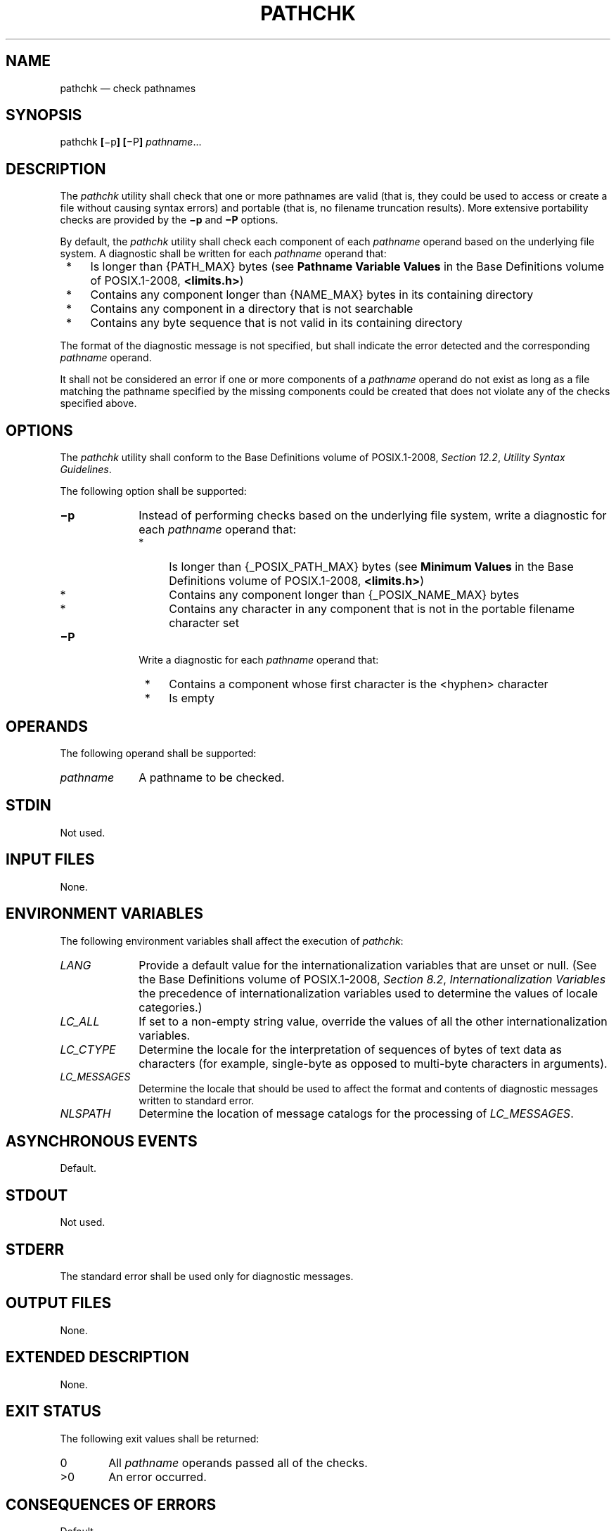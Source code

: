 '\" et
.TH PATHCHK "1" 2013 "IEEE/The Open Group" "POSIX Programmer's Manual"

.SH NAME
pathchk
\(em check pathnames
.SH SYNOPSIS
.LP
.nf
pathchk \fB[\fR\(mip\fB] [\fR\(miP\fB] \fIpathname\fR...
.fi
.SH DESCRIPTION
The
.IR pathchk
utility shall check that one or more pathnames are valid (that is, they
could be used to access or create a file without causing syntax errors)
and portable (that is, no filename truncation results). More
extensive portability checks are provided by the
.BR \(mip
and
.BR \(miP
options.
.P
By default, the
.IR pathchk
utility shall check each component of each
.IR pathname
operand based on the underlying file system. A diagnostic shall be
written for each
.IR pathname
operand that:
.IP " *" 4
Is longer than
{PATH_MAX}
bytes (see
.BR "Pathname Variable Values"
in the Base Definitions volume of POSIX.1\(hy2008,
.IR "\fB<limits.h>\fP")
.IP " *" 4
Contains any component longer than
{NAME_MAX}
bytes in its containing directory
.IP " *" 4
Contains any component in a directory that is not searchable
.IP " *" 4
Contains any byte sequence that is not valid in its
containing directory
.P
The format of the diagnostic message is not specified, but shall
indicate the error detected and the corresponding
.IR pathname
operand.
.P
It shall not be considered an error if one or more components of a
.IR pathname
operand do not exist as long as a file matching the pathname specified
by the missing components could be created that does not violate any of
the checks specified above.
.SH OPTIONS
The
.IR pathchk
utility shall conform to the Base Definitions volume of POSIX.1\(hy2008,
.IR "Section 12.2" ", " "Utility Syntax Guidelines".
.P
The following option shall be supported:
.IP "\fB\(mip\fP" 10
Instead of performing checks based on the underlying file system, write
a diagnostic for each
.IR pathname
operand that:
.RS 10 
.IP " *" 4
Is longer than
{_POSIX_PATH_MAX}
bytes (see
.BR "Minimum Values"
in the Base Definitions volume of POSIX.1\(hy2008,
.IR "\fB<limits.h>\fP")
.IP " *" 4
Contains any component longer than
{_POSIX_NAME_MAX}
bytes
.IP " *" 4
Contains any character in any component that is not in the portable
filename character set
.RE
.IP "\fB\(miP\fP" 10
Write a diagnostic for each
.IR pathname
operand that:
.RS 10 
.IP " *" 4
Contains a component whose first character is the
<hyphen>
character
.IP " *" 4
Is empty
.RE
.SH OPERANDS
The following operand shall be supported:
.IP "\fIpathname\fR" 10
A pathname to be checked.
.SH STDIN
Not used.
.SH "INPUT FILES"
None.
.SH "ENVIRONMENT VARIABLES"
The following environment variables shall affect the execution of
.IR pathchk :
.IP "\fILANG\fP" 10
Provide a default value for the internationalization variables that are
unset or null. (See the Base Definitions volume of POSIX.1\(hy2008,
.IR "Section 8.2" ", " "Internationalization Variables"
the precedence of internationalization variables used to determine the
values of locale categories.)
.IP "\fILC_ALL\fP" 10
If set to a non-empty string value, override the values of all the
other internationalization variables.
.IP "\fILC_CTYPE\fP" 10
Determine the locale for the interpretation of sequences of bytes of
text data as characters (for example, single-byte as opposed to
multi-byte characters in arguments).
.IP "\fILC_MESSAGES\fP" 10
.br
Determine the locale that should be used to affect the format and
contents of diagnostic messages written to standard error.
.IP "\fINLSPATH\fP" 10
Determine the location of message catalogs for the processing of
.IR LC_MESSAGES .
.SH "ASYNCHRONOUS EVENTS"
Default.
.SH STDOUT
Not used.
.SH STDERR
The standard error shall be used only for diagnostic messages.
.SH "OUTPUT FILES"
None.
.SH "EXTENDED DESCRIPTION"
None.
.SH "EXIT STATUS"
The following exit values shall be returned:
.IP "\00" 6
All
.IR pathname
operands passed all of the checks.
.IP >0 6
An error occurred.
.SH "CONSEQUENCES OF ERRORS"
Default.
.LP
.IR "The following sections are informative."
.SH "APPLICATION USAGE"
The
.IR test
utility can be used to determine whether a given pathname names an
existing file; it does not, however, give any indication of whether or
not any component of the pathname was truncated in a directory where
the _POSIX_NO_TRUNC feature is not in effect. The
.IR pathchk
utility does not check for file existence; it performs checks to
determine whether a pathname does exist or could be created with no
pathname component truncation.
.P
The
.IR noclobber
option in the shell (see the
.IR "\fIset\fR\^"
special built-in) can be used to atomically create a file. As with all
file creation semantics in the System Interfaces volume of POSIX.1\(hy2008, it guarantees atomic creation,
but still depends on applications to agree on conventions and cooperate
on the use of files after they have been created.
.P
To verify that a pathname meets the requirements of filename
portability, applications should use both the
.BR \(mip
and
.BR \(miP
options together.
.SH EXAMPLES
To verify that all pathnames in an imported data interchange archive
are legitimate and unambiguous on the current system:
.sp
.RS 4
.nf
\fB
# This example assumes that no pathnames in the archive
# contain <newline> characters.
pax \(mif archive | sed \(mie 's/[^[:alnum:]]/\e\e&/g' | xargs pathchk \(mi\|\(mi
if [ $? \(mieq 0 ]
then
    pax \(mir \(mif archive
else
    echo Investigate problems before importing files.
    exit 1
fi
.fi \fR
.P
.RE
.P
To verify that all files in the current directory hierarchy could be
moved to any system conforming to the System Interfaces volume of POSIX.1\(hy2008 that also supports the
.IR pax
utility:
.sp
.RS 4
.nf
\fB
find . \(miexec pathchk \(mip \(miP {} +
if [ $? \(mieq 0 ]
then
    pax \(miw \(mif ../archive .
else
    echo Portable archive cannot be created.
    exit 1
fi
.fi \fR
.P
.RE
.P
To verify that a user-supplied pathname names a readable file and that
the application can create a file extending the given path without
truncation and without overwriting any existing file:
.sp
.RS 4
.nf
\fB
case $\(mi in
    *C*)    reset="";;
    *)      reset="set +C"
            set \(miC;;
esac
test \(mir "$path" && pathchk "$path.out" &&
    rm "$path.out" > "$path.out"
if [ $? \(mine 0 ]; then
    printf "%s: %s not found or %s.out fails \e
creation checks.\en" $0 "$path$path"
    $reset    # Reset the noclobber option in case a trap
              # on EXIT depends on it.
    exit 1
fi
$reset
PROCESSING < "$path" > "$path.out"
.fi \fR
.P
.RE
.P
The following assumptions are made in this example:
.IP " 1." 4
.BR PROCESSING
represents the code that is used by the application to use
.BR $path
once it is verified that
.BR $path.out
works as intended.
.IP " 2." 4
The state of the
.IR noclobber
option is unknown when this code is invoked and should be set on exit
to the state it was in when this code was invoked. (The
.BR reset
variable is used in this example to restore the initial state.)
.IP " 3." 4
Note the usage of:
.RS 4 
.sp
.RS 4
.nf
\fB
rm "$path.out" > "$path.out"
.fi \fR
.P
.RE
.IP " a." 4
The
.IR pathchk
command has already verified, at this point, that
.BR $path.out
is not truncated.
.IP " b." 4
With the
.IR noclobber
option set, the shell verifies that
.BR $path.out
does not already exist before invoking
.IR rm .
.IP " c." 4
If the shell succeeded in creating
.BR $path.out ,
.IR rm
removes it so that the application can create the file again in the
.BR PROCESSING
step.
.IP " d." 4
If the
.BR PROCESSING
step wants the file to exist already when it is invoked, the:
.RS 4 
.sp
.RS 4
.nf
\fB
rm "$path.out" > "$path.out"
.fi \fR
.P
.RE
.P
should be replaced with:
.sp
.RS 4
.nf
\fB
> "$path.out"
.fi \fR
.P
.RE
.P
which verifies that the file did not already exist, but leaves
.BR $path.out
in place for use by
.BR PROCESSING .
.RE
.RE
.SH RATIONALE
The
.IR pathchk
utility was new for the ISO\ POSIX\(hy2:\|1993 standard. It, along with the
.IR set
.BR \(miC (\c
.IR noclobber )
option added to the shell, replaces the
.IR mktemp ,
.IR validfnam ,
and
.IR create
utilities that appeared in early proposals. All of these utilities were
attempts to solve several common problems:
.IP " *" 4
Verify the validity (for several different definitions of ``valid'') of
a pathname supplied by a user, generated by an application, or imported
from an external source.
.IP " *" 4
Atomically create a file.
.IP " *" 4
Perform various string handling functions to generate a temporary
filename.
.P
The
.IR create
utility, included in an early proposal, provided checking and atomic
creation in a single invocation of the utility; these are orthogonal
issues and need not be grouped into a single utility. Note that the
.IR noclobber
option also provides a way of creating a lock for process
synchronization; since it provides an atomic
.IR create ,
there is no race between a test for existence and the following
creation if it did not exist.
.P
Having a function like
\fItmpnam\fR()
in the ISO\ C standard is important in many high-level languages. The shell
programming language, however, has built-in string manipulation
facilities, making it very easy to construct temporary filenames. The
names needed obviously depend on the application, but are frequently of
a form similar to:
.sp
.RS 4
.nf
\fB
\fB$TMPDIR/\fIapplication_abbreviation\fB$$.\fIsuffix\fR
.fi \fR
.P
.RE
.P
In cases where there is likely to be contention for a given suffix, a
simple shell
.BR for
or
.BR while
loop can be used with the shell
.IR noclobber
option to create a file without risk of collisions, as long as
applications trying to use the same filename name space are cooperating
on the use of files after they have been created.
.P
For historical purposes,
.BR \(mip
does not check for the use of the
<hyphen>
character as the first character in a component of the pathname, or for
an empty
.IR pathname
operand.
.SH "FUTURE DIRECTIONS"
None.
.SH "SEE ALSO"
.IR "Section 2.7" ", " "Redirection",
.IR "\fIset\fR\^",
.IR "\fItest\fR\^"
.P
The Base Definitions volume of POSIX.1\(hy2008,
.IR "Chapter 8" ", " "Environment Variables",
.IR "Section 12.2" ", " "Utility Syntax Guidelines",
.IR "\fB<limits.h>\fP"
.SH COPYRIGHT
Portions of this text are reprinted and reproduced in electronic form
from IEEE Std 1003.1, 2013 Edition, Standard for Information Technology
-- Portable Operating System Interface (POSIX), The Open Group Base
Specifications Issue 7, Copyright (C) 2013 by the Institute of
Electrical and Electronics Engineers, Inc and The Open Group.
(This is POSIX.1-2008 with the 2013 Technical Corrigendum 1 applied.) In the
event of any discrepancy between this version and the original IEEE and
The Open Group Standard, the original IEEE and The Open Group Standard
is the referee document. The original Standard can be obtained online at
http://www.unix.org/online.html .

Any typographical or formatting errors that appear
in this page are most likely
to have been introduced during the conversion of the source files to
man page format. To report such errors, see
https://www.kernel.org/doc/man-pages/reporting_bugs.html .
